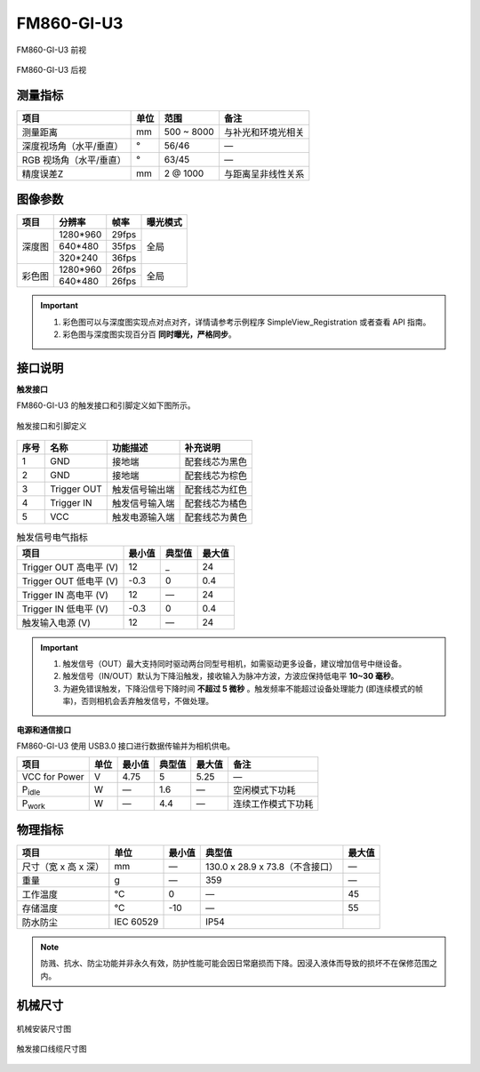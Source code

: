 .. _FM860-GI-U3-label:


FM860-GI-U3
============

.. figure:: ../image/FM860-GI-U3-b.png
    :width: 480px
    :align: center
    :alt: FM860-GI-U3外观
    :figclass: align-center

    FM860-GI-U3 前视


.. figure:: ../image/FM860-GI-U3-a.png
    :width: 480px
    :align: center
    :alt: FM860-GI-U3外观
    :figclass: align-center

    FM860-GI-U3 后视


测量指标
------------

.. list-table:: 
   :header-rows: 1

   * - 项目
     - 单位
     - 范围
     - 备注
   * - 测量距离
     - mm
     - 500 ~ 8000
     - 与补光和环境光相关
   * - 深度视场角（水平/垂直）
     - °
     - 56/46
     - —
   * - RGB 视场角（水平/垂直）
     - °
     - 63/45
     - —
   * - 精度误差Z
     - mm
     - 2 @ 1000
     - 与距离呈非线性关系


图像参数
------------


+---------------+------------+-----------+-----------+
|  项目         |    分辨率  |    帧率   |  曝光模式 |
+===============+============+===========+===========+
|               |  1280*960  | 29fps     |           |
+               +------------+-----------+           +
|    深度图     |   640*480  | 35fps     |   全局    |
+               +------------+-----------+           +
|               |   320*240  | 36fps     |           |
+---------------+------------+-----------+-----------+
|               |  1280*960  | 26fps     |           |
+               +------------+-----------+           +
|    彩色图     |  640*480   | 26fps     |   全局    |
+---------------+------------+-----------+-----------+


.. important ::

  #. 彩色图可以与深度图实现点对点对齐，详情请参考示例程序 SimpleView_Registration 或者查看 API 指南。
  #. 彩色图与深度图实现百分百 **同时曝光，严格同步**。


接口说明
--------

**触发接口**

FM860-GI-U3 的触发接口和引脚定义如下图所示。

.. figure:: ../image/FM860-I-U2triggerconn1.png
    :width: 360px
    :align: center
    :alt: 触发接口和引脚定义
    :figclass: align-center

    触发接口和引脚定义


.. list-table::
   :header-rows: 1

   * - 序号
     - 名称
     - 功能描述
     - 补充说明
   * - 1
     - GND
     - 接地端
     - 配套线芯为黑色
   * - 2
     - GND
     - 接地端
     - 配套线芯为棕色
   * - 3
     - Trigger OUT
     - 触发信号输出端
     - 配套线芯为红色
   * - 4
     - Trigger IN
     - 触发信号输入端
     - 配套线芯为橘色
   * - 5
     - VCC
     - 触发电源输入端
     - 配套线芯为黄色


.. list-table:: 触发信号电气指标
   :header-rows: 1

   * - 项目
     - 最小值
     - 典型值
     - 最大值
   * - Trigger OUT 高电平 (V)
     - 12
     - _
     - 24
   * - Trigger OUT 低电平 (V)
     - -0.3
     - 0
     - 0.4
   * - Trigger IN 高电平 (V)
     - 12
     - —
     - 24
   * - Trigger IN 低电平 (V)
     - -0.3
     - 0
     - 0.4
   * - 触发输入电源 (V)
     - 12
     - —
     - 24


.. important ::

  #. 触发信号（OUT）最大支持同时驱动两台同型号相机，如需驱动更多设备，建议增加信号中继设备。
  #. 触发信号（IN/OUT）默认为下降沿触发，接收输入为脉冲方波，方波应保持低电平 **10~30 毫秒**。
  #. 为避免错误触发，下降沿信号下降时间 **不超过 5 微秒** 。触发频率不能超过设备处理能力 (即连续模式的帧率)，否则相机会丢弃触发信号，不做处理。


**电源和通信接口**

FM860-GI-U3 使用 USB3.0 接口进行数据传输并为相机供电。

.. list-table::
   :header-rows: 1

   * - 项目
     - 单位
     - 最小值
     - 典型值
     - 最大值
     - 备注
   * - VCC for Power
     - V
     - 4.75
     - 5
     - 5.25
     - —
   * - P\ :sub:`idle`\
     - W
     - —
     - 1.6
     - —
     - 空闲模式下功耗
   * - P\ :sub:`work`\
     - W
     - —
     - 4.4
     - —
     - 连续工作模式下功耗


物理指标
---------

.. list-table::
   :header-rows: 1

   * - 项目
     - 单位
     - 最小值
     - 典型值
     - 最大值
   * - 尺寸（宽 x 高 x 深）
     - mm
     - —
     - 130.0 x 28.9 x 73.8（不含接口）
     - —
   * - 重量
     - g
     - —
     - 359
     - —
   * - 工作温度
     - ℃
     - 0
     - —
     - 45
   * - 存储温度
     - ℃
     - -10
     - —
     - 55
   * - 防水防尘
     - IEC 60529
     - 
     - IP54
     - 

.. note::

    防溅、抗水、防尘功能并非永久有效，防护性能可能会因日常磨损而下降。因浸入液体而导致的损坏不在保修范围之内。


机械尺寸
---------


.. figure:: ../image/FM860-GI-U3structure.png
    :width: 480px
    :align: center
    :alt: 机械安装尺寸图
    :figclass: align-center

    机械安装尺寸图



.. figure:: ../image/FM830-I-U2triggerline.png
    :width: 480px
    :align: center
    :alt: 触发接口尺寸图
    :figclass: align-center

    触发接口线缆尺寸图



